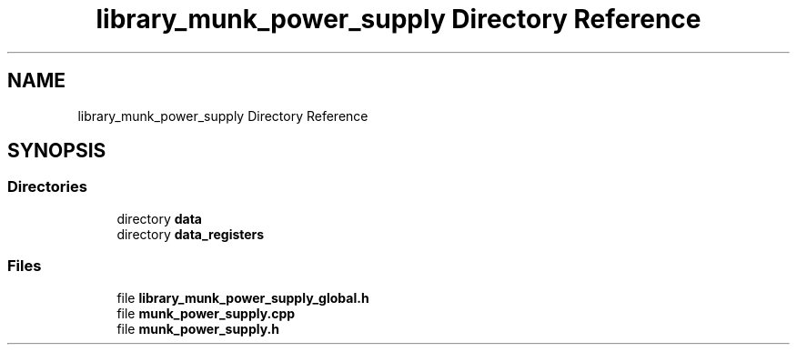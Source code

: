.TH "library_munk_power_supply Directory Reference" 3 "Mon Jun 19 2017" "ECM Control System" \" -*- nroff -*-
.ad l
.nh
.SH NAME
library_munk_power_supply Directory Reference
.SH SYNOPSIS
.br
.PP
.SS "Directories"

.in +1c
.ti -1c
.RI "directory \fBdata\fP"
.br
.ti -1c
.RI "directory \fBdata_registers\fP"
.br
.in -1c
.SS "Files"

.in +1c
.ti -1c
.RI "file \fBlibrary_munk_power_supply_global\&.h\fP"
.br
.ti -1c
.RI "file \fBmunk_power_supply\&.cpp\fP"
.br
.ti -1c
.RI "file \fBmunk_power_supply\&.h\fP"
.br
.in -1c
